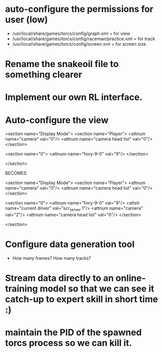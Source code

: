 * auto-configure the permissions for user (low)
- /usr/local/share/games/torcs/config/graph.xml = for view
- /usr/local/share/games/torcs/config/raceman/practice.xml = for track
- /usr/local/share/games/torcs/config/screen.xml = for screen size.

* Rename the snakeoil file to something clearer
* Implement our own RL interface. 
* Auto-configure the view

  <section name="Display Mode">
    <section name="Player">
      <attnum name="camera" val="0"/>
      <attnum name="camera head list" val="0"/>
    </section>

    <section name="0">
      <attnum name="fovy-9-0" val="9"/>
    </section>

  </section>

BECOMES

  <section name="Display Mode">
    <section name="Player">
      <attnum name="camera" val="0"/>
      <attnum name="camera head list" val="0"/>
    </section>

    <section name="0">
      <attnum name="fovy-9-0" val="9"/>
      <attstr name="current driver" val="scr_server 1"/>
      <attnum name="camera" val="2"/>
      <attnum name="camera head list" val="0"/>
    </section>

  </section>
* Configure data generation tool
- How many frames? How many tracks?
* Stream data directly to an online-training model so that we can see it catch-up to expert skill in short time :)
* maintain the PID of the spawned torcs process so we can kill it.
